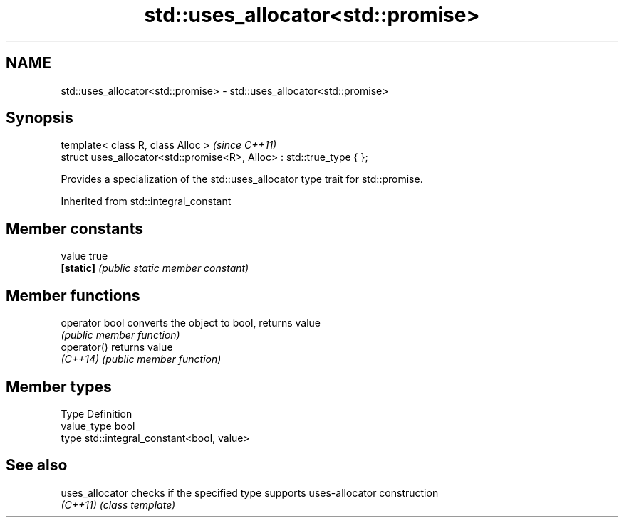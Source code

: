 .TH std::uses_allocator<std::promise> 3 "Apr  2 2017" "2.1 | http://cppreference.com" "C++ Standard Libary"
.SH NAME
std::uses_allocator<std::promise> \- std::uses_allocator<std::promise>

.SH Synopsis
   template< class R, class Alloc >                                     \fI(since C++11)\fP
   struct uses_allocator<std::promise<R>, Alloc> : std::true_type { };

   Provides a specialization of the std::uses_allocator type trait for std::promise.

Inherited from std::integral_constant

.SH Member constants

   value    true
   \fB[static]\fP \fI(public static member constant)\fP

.SH Member functions

   operator bool converts the object to bool, returns value
                 \fI(public member function)\fP
   operator()    returns value
   \fI(C++14)\fP       \fI(public member function)\fP

.SH Member types

   Type       Definition
   value_type bool
   type       std::integral_constant<bool, value>

.SH See also

   uses_allocator checks if the specified type supports uses-allocator construction
   \fI(C++11)\fP        \fI(class template)\fP
